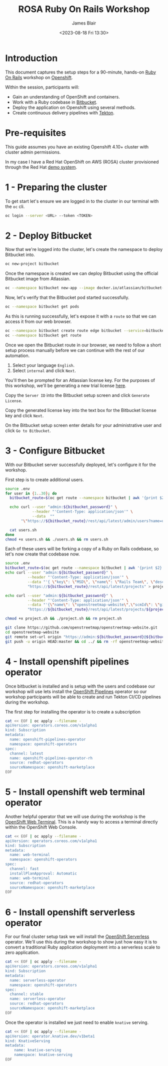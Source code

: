 #+TITLE: ROSA Ruby On Rails Workshop
#+AUTHOR: James Blair
#+DATE: <2023-08-18 Fri 13:30>

* Introduction

This document captures the setup steps for a 90-minute, hands-on [[https://rubyonrails.org/][Ruby On Rails]] workshop on [[https://www.redhat.com/en/technologies/cloud-computing/openshift][Openshift]].

Within the session, participants will:
 - Gain an understanding of OpenShift and containers.
 - Work with a Ruby codebase in [[https://bitbucket.org/product/][Bitbucket]].
 - Deploy the application on Openshift using several methods.
 - Create continuous delivery pipelines with [[https://tekton.dev/docs/][Tekton]].

* Pre-requisites

 This guide assumes you have an existing Openshift 4.10+ cluster with cluster admin permissions.

 In my case I have a Red Hat OpenShift on AWS (ROSA) cluster provisioned through the Red Hat [[https://demo.redhat.com][demo system]].


* 1 - Preparing the cluster

To get start let's ensure we are logged in to the cluster in our terminal with the ~oc~ cli.

#+begin_src bash
oc login --server <URL> --token <TOKEN>
#+end_src


* 2 - Deploy Bitbucket

Now that we're logged into the cluster, let's create the namespace to deploy Bitbucket into.

#+begin_src bash :results output
oc new-project bitbucket
#+end_src

#+RESULTS:
#+begin_example
Already on project "bitbucket" on server "https://api.rosa-7lpn7.2pqm.p1.openshiftapps.com:6443".

You can add applications to this project with the 'new-app' command. For example, try:

    oc new-app rails-postgresql-example

to build a new example application in Ruby. Or use kubectl to deploy a simple Kubernetes application:

    kubectl create deployment hello-node --image=k8s.gcr.io/e2e-test-images/agnhost:2.33 -- /agnhost serve-hostname

#+end_example

Once the namespace is created we can deploy Bitbucket using the official Bitbucket image from Atlassian.

#+begin_src bash :results output
oc --namespace bitbucket new-app --image docker.io/atlassian/bitbucket-server --name bitbucket
#+end_src

#+RESULTS:
#+begin_example
--> Found container image 525a6bc (3 days old) from docker.io for "docker.io/atlassian/bitbucket-server"

    ,* An image stream tag will be created as "bitbucket:latest" that will track this image

--> Creating resources ...
    imagestream.image.openshift.io "bitbucket" created
    deployment.apps "bitbucket" created
    service "bitbucket" created
--> Success
    Application is not exposed. You can expose services to the outside world by executing one or more of the commands below:
     'oc expose service/bitbucket'
    Run 'oc status' to view your app.
#+end_example

Now, let's verify that the Bitbucket pod started successfully.

#+begin_src bash :results output
oc --namespace bitbucket get pods

#+end_src

#+RESULTS:
: NAME                         READY   STATUS    RESTARTS   AGE
: bitbucket-56d9849bbf-7922z   1/1     Running   0          2m36s

As this is running successfully, let's expose it with a ~route~ so that we can access it from our web browser.

#+begin_src bash :results output
oc --namespace bitbucket create route edge bitbucket --service=bitbucket --port=7990
oc --namespace bitbucket get route
#+end_src

#+RESULTS:
: route.route.openshift.io/bitbucket created
: NAME        HOST/PORT                                                       PATH   SERVICES    PORT   TERMINATION   WILDCARD
: bitbucket   bitbucket-bitbucket.apps.rosa-7lpn7.2pqm.p1.openshiftapps.com          bitbucket   7990   edge          None

Once we open the Bitbucket route in our browser, we need to follow a short setup process manually before we can continue with the rest of our automation.

 1. Select your language ~English~.
 2. Select ~internal~ and click ~Next~.

You'll then be prompted for an Atlassian license key. For the purposes of this workshop, we'll be generating a new trial license [[https://my.atlassian.com/license/evaluation][here]].

Copy the ~Server ID~ into the Bitbucket setup screen and click ~Generate License~.

Copy the generated license key into the text box for the Bitbucket license key and click ~Next~.

On the Bitbucket setup screen enter details for your administrative user and click ~Go to Bitbucket~.


* 3 - Configure Bitbucket

With our Bitbucket server successfully deployed, let's configure it for the workshop.

First step is to create additional users.

#+begin_src bash :results none
source .env
for user in {1..30}; do
  bitbucket_route=$(oc get route --namespace bitbucket | awk '{print $2}'  | tail -n 1)

  echo curl --user "admin:${bitbucket_password}" \
            --header "'Content-Type: application/json'" \
            --data  ""
       "\"https://${bitbucket_route}/rest/api/latest/admin/users?name=user${user}&displayName=user${user}&emailAddress=user${user}%40example.com&password=${bitbucket_user_password}\"" >> users.sh

  cat users.sh
done
chmod +x users.sh && ./users.sh && rm users.sh
#+end_src


Each of these users will be forking a copy of a Ruby on Rails codebase, so let's now create that codebase now.

#+begin_src bash :results none
source .env
bitbucket_route=$(oc get route --namespace bitbucket | awk '{print $2}'  | tail -n 1)
echo curl --user "admin:${bitbucket_password}" \
          --header "'Content-Type: application/json'" \
          --data "'{ \"key\": \"MSD\", \"name\": \"Rails Team\", \"description\": \"Rails!\"}'" \
          "https://${bitbucket_route}/rest/api/latest/projects" > project.sh

echo curl --user "admin:${bitbucket_password}" \
          --header "'Content-Type: application/json'" \
          --data "'{\"name\": \"openstreetmap-website\",\"scmId\": \"git\", \"forkable\": true, \"public\": true }'" \
          "https://${bitbucket_route}/rest/api/latest/projects/${project_key}/repos" >> project.sh

chmod +x project.sh && ./project.sh && rm project.sh

git clone https://github.com/openstreetmap/openstreetmap-website.git
cd openstreetmap-website
git remote set-url origin "https://admin:${bitbucket_password}@${bitbucket_route}/scm/msd/openstreetmap-website.git"
git push -u origin HEAD:master && cd ../ && rm -rf openstreetmap-website
#+end_src


* 4 - Install openshift pipelines operator

Once bitbucket is installed and is setup with the users and codebase our workshop will use lets install the [[https://docs.openshift.com/container-platform/4.10/cicd/pipelines/understanding-openshift-pipelines.html][OpenShift Pipelines]] operator so our workshop participants will be able to create and run Tekton CI/CD pipelines during the workshop.

The first step for installing the operator  is to create a subscription

#+begin_src bash :results output
cat << EOF | oc apply --filename -
apiVersion: operators.coreos.com/v1alpha1
kind: Subscription
metadata:
  name: openshift-pipelines-operator
  namespace: openshift-operators
spec:
  channel: latest
  name: openshift-pipelines-operator-rh
  source: redhat-operators
  sourceNamespace: openshift-marketplace
EOF
#+end_src

#+RESULTS:
: subscription.operators.coreos.com/openshift-pipelines-operator created


* 5 - Install openshift web terminal operator

Another helpful operator that we will use during the workshop is the [[https://cloud.redhat.com/blog/a-deeper-look-at-the-web-terminal-operator-1][OpenShift Web Terminal]]. This is a handy way to access a terminal directly within the OpenShift Web Console.

#+begin_src bash :results output
cat << EOF | oc apply --filename -
apiVersion: operators.coreos.com/v1alpha1
kind: Subscription
metadata:
  name: web-terminal
  namespace: openshift-operators
spec:
  channel: fast
  installPlanApproval: Automatic
  name: web-terminal
  source: redhat-operators
  sourceNamespace: openshift-marketplace
EOF
#+end_src

#+RESULTS:
: subscription.operators.coreos.com/web-terminal created


* 6 - Install openshift serverless operator

For our final cluster setup task we will install the [[https://www.redhat.com/en/technologies/cloud-computing/openshift/serverless][OpenShift Serverless]] operator. We'll use this during the workshop to show just how easy it is to convert a traditional Ruby application deployment into a serverless scale to zero application.

#+begin_src bash :results output
cat << EOF | oc apply --filename -
apiVersion: operators.coreos.com/v1alpha1
kind: Subscription
metadata:
  name: serverless-operator
  namespace: openshift-operators
spec:
  channel: stable
  name: serverless-operator
  source: redhat-operators
  sourceNamespace: openshift-marketplace
EOF
#+end_src

#+RESULTS:
: subscription.operators.coreos.com/serverless-operator created


Once the operator is installed we just need to enable ~knative~ serving.

#+begin_src bash :results output
cat << EOF | oc apply --filename -
apiVersion: operator.knative.dev/v1beta1
kind: KnativeServing
metadata:
    name: knative-serving
    namespace: knative-serving
EOF
#+end_src

#+RESULTS:
: knativeserving.operator.knative.dev/knative-serving created
